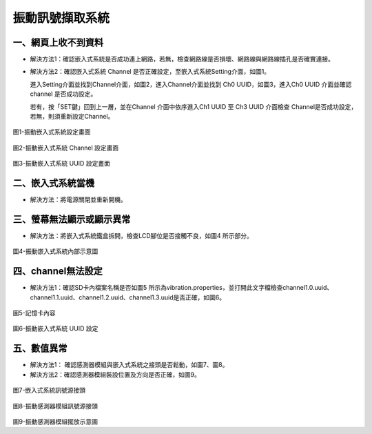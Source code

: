 .. _振動訊號擷取系統維護手冊:

振動訊號擷取系統
=============================

一、網頁上收不到資料
---------------------

* 解決方法1：確認嵌入式系統是否成功連上網路，若無，檢查網路線是否損壞、網路線與網路線插孔是否確實連接。


* 解決方法2：確認嵌入式系統 Channel 是否正確設定，至嵌入式系統Setting介面，如圖1。

  進入Setting介面並找到Channel介面，如圖2，進入Channel介面並找到 Ch0 UUID，如圖3，進入Ch0 UUID 介面並確認channel 是否成功設定。

  若有，按「SET鍵」回到上一層，並在Channel 介面中依序進入Ch1 UUID 至 Ch3 UUID 介面檢查 Channel是否成功設定，若無，則須重新設定Channel。

.. figure:: /維護手冊照片/a1.jpg

圖1-振動嵌入式系統設定畫面

.. figure:: /維護手冊照片/a2.jpg

圖2-振動嵌入式系統 Channel 設定畫面

.. figure:: /維護手冊照片/a3.jpg

圖3-振動嵌入式系統 UUID 設定畫面

二、嵌入式系統當機
---------------------

* 解決方法：將電源關閉並重新開機。

三、螢幕無法顯示或顯示異常
---------------------

* 解決方法：將嵌入式系統鐵盒拆開，檢查LCD腳位是否接觸不良，如圖4 所示部分。

.. figure:: /維護手冊照片/a4.jpg

圖4-振動嵌入式系統內部示意圖



四、channel無法設定
---------------------

* 解決方法1：確認SD卡內檔案名稱是否如圖5 所示為vibration.properties，並打開此文字檔檢查channel1.0.uuid、channel1.1.uuid、channel1.2.uuid、channel1.3.uuid是否正確，如圖6。

.. figure:: /維護手冊照片/a5.png

圖5-記憶卡內容

.. figure:: /維護手冊照片/a6.png

圖6-振動嵌入式系統 UUID 設定

五、數值異常
---------------------

* 解決方法1： 確認感測器模組與嵌入式系統之接頭是否鬆動，如圖7、圖8。

* 解決方法2：確認感測器模組裝設位置及方向是否正確，如圖9。


.. figure:: /維護手冊照片/a7.jpg

圖7-嵌入式系統訊號源接頭

.. figure:: /維護手冊照片/a8.jpg

圖8-振動感測器模組訊號源接頭

.. figure:: /維護手冊照片/a9.jpg

圖9-振動感測器模組擺放示意圖



